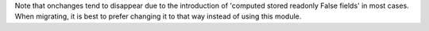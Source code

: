 Note that onchanges tend to disappear due to the introduction of 'computed stored readonly False fields' in most cases.
When migrating, it is best to prefer changing it to that way instead of using this module.
